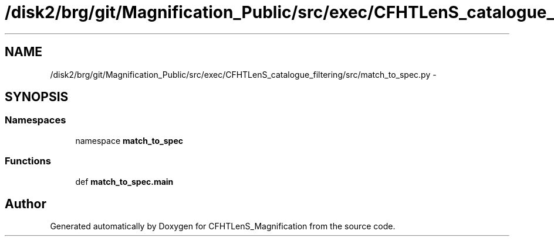 .TH "/disk2/brg/git/Magnification_Public/src/exec/CFHTLenS_catalogue_filtering/src/match_to_spec.py" 3 "Tue Jul 7 2015" "Version 0.9.0" "CFHTLenS_Magnification" \" -*- nroff -*-
.ad l
.nh
.SH NAME
/disk2/brg/git/Magnification_Public/src/exec/CFHTLenS_catalogue_filtering/src/match_to_spec.py \- 
.SH SYNOPSIS
.br
.PP
.SS "Namespaces"

.in +1c
.ti -1c
.RI "namespace \fBmatch_to_spec\fP"
.br
.in -1c
.SS "Functions"

.in +1c
.ti -1c
.RI "def \fBmatch_to_spec\&.main\fP"
.br
.in -1c
.SH "Author"
.PP 
Generated automatically by Doxygen for CFHTLenS_Magnification from the source code\&.
